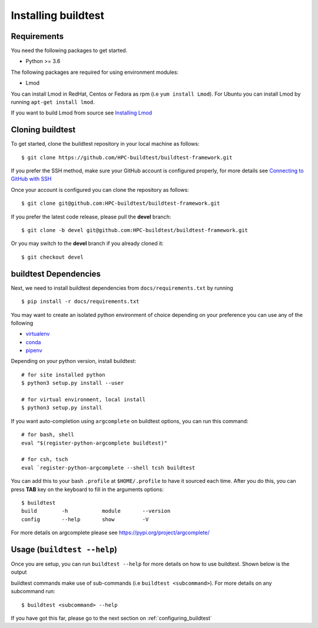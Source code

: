 .. _Setup:

Installing buildtest
=====================

Requirements
------------

You need the following packages to get started.

- Python >= 3.6


The following packages are required for using environment modules:

- Lmod


You can install Lmod in RedHat, Centos or Fedora as rpm (i.e ``yum install Lmod``). For Ubuntu you can install Lmod
by running ``apt-get install lmod``.

If you want to build Lmod from source see `Installing Lmod <https://lmod.readthedocs.io/en/latest/030_installing.html>`_


Cloning buildtest
------------------

To get started, clone the buildtest repository in your local machine as follows::

    $ git clone https://github.com/HPC-buildtest/buildtest-framework.git

If you prefer the SSH method, make sure your GitHub account is configured properly, for more details see
`Connecting to GitHub with SSH <https://help.github.com/en/github/authenticating-to-github/connecting-to-github-with-ssh>`_

Once your account is configured you can clone the repository as follows::

    $ git clone git@github.com:HPC-buildtest/buildtest-framework.git

If you prefer the latest code release, please pull the **devel** branch::

    $ git clone -b devel git@github.com:HPC-buildtest/buildtest-framework.git

Or you may switch to the **devel** branch if you already cloned it::

    $ git checkout devel

buildtest Dependencies
-----------------------

Next, we need to install buildtest dependencies from ``docs/requirements.txt`` by running ::

    $ pip install -r docs/requirements.txt


You may want to create an isolated python environment of choice depending on your preference you can use any of the following

- `virtualenv <https://virtualenv.pypa.io/en/latest/>`_

- `conda <https://conda.io/>`_

- `pipenv <https://pipenv.readthedocs.io/en/latest/>`_


Depending on your python version, install buildtest::

    # for site installed python
    $ python3 setup.py install --user

    # for virtual environment, local install
    $ python3 setup.py install


If you want auto-completion using ``argcomplete`` on buildtest options, you can
run this command::

    # for bash, shell
    eval "$(register-python-argcomplete buildtest)"

    # for csh, tsch
    eval `register-python-argcomplete --shell tcsh buildtest


You can add this to your bash ``.profile`` at ``$HOME/.profile`` to have it sourced
each time. After you do this, you can press **TAB** key on the keyboard to
fill in the arguments options::

    $ buildtest
    build        -h           module       --version
    config       --help       show         -V


For more details on argcomplete please see https://pypi.org/project/argcomplete/

Usage (``buildtest --help``)
------------------------------

Once you are setup, you can run ``buildtest --help`` for more details on how to use buildtest. Shown below
is the output

.. program-output:: cat docgen/buildtest_-h.txt


buildtest commands make use of sub-commands (i.e ``buildtest <subcommand>``). For more details
on any subcommand run::

    $ buildtest <subcommand> --help

If you have got this far, please go to the next section on :ref:`configuring_buildtest`
